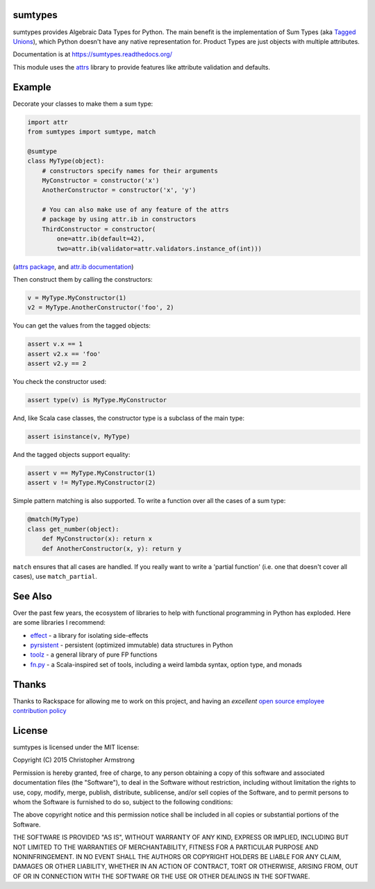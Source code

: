 sumtypes
========

.. image:: https://travis-ci.org/radix/sumtypes.svg?branch=master
    :target: https://travis-ci.org/radix/sumtypes

sumtypes provides Algebraic Data Types for Python. The main benefit is the
implementation of Sum Types (aka `Tagged Unions`_), which Python doesn't have
any native representation for. Product Types are just objects with multiple
attributes.

.. _`Tagged Unions`: http://en.wikipedia.org/wiki/Tagged_union

Documentation is at https://sumtypes.readthedocs.org/

This module uses the `attrs`_ library to provide features like attribute
validation and defaults.

.. _`attrs`: http://pypi.python.org/pypi/attrs

Example
=======

Decorate your classes to make them a sum type:

.. code:: python

    import attr
    from sumtypes import sumtype, match

    @sumtype
    class MyType(object):
        # constructors specify names for their arguments
        MyConstructor = constructor('x')
        AnotherConstructor = constructor('x', 'y')

        # You can also make use of any feature of the attrs
        # package by using attr.ib in constructors
        ThirdConstructor = constructor(
            one=attr.ib(default=42),
            two=attr.ib(validator=attr.validators.instance_of(int)))

(`attrs package`_, and `attr.ib documentation`_)

.. _`attrs package`: https://pypi.python.org/pypi/attrs
.. _`attr.ib documentation`: http://attrs.readthedocs.org/en/stable/api.html#attr.ib

Then construct them by calling the constructors:

.. code:: python

    v = MyType.MyConstructor(1)
    v2 = MyType.AnotherConstructor('foo', 2)

You can get the values from the tagged objects:

.. code:: python

    assert v.x == 1
    assert v2.x == 'foo'
    assert v2.y == 2

You check the constructor used:

.. code:: python

    assert type(v) is MyType.MyConstructor

And, like Scala case classes, the constructor type is a subclass of the main
type:

.. code:: python

    assert isinstance(v, MyType)

And the tagged objects support equality:

.. code:: python

    assert v == MyType.MyConstructor(1)
    assert v != MyType.MyConstructor(2)

Simple pattern matching is also supported. To write a function over all the
cases of a sum type:

.. code:: python

    @match(MyType)
    class get_number(object):
        def MyConstructor(x): return x
        def AnotherConstructor(x, y): return y

``match`` ensures that all cases are handled. If you really want to write a
'partial function' (i.e. one that doesn't cover all cases), use
``match_partial``.


See Also
========

Over the past few years, the ecosystem of libraries to help with functional
programming in Python has exploded. Here are some libraries I recommend:

- `effect`_ - a library for isolating side-effects
- `pyrsistent`_ - persistent (optimized immutable) data structures in Python
- `toolz`_ - a general library of pure FP functions
- `fn.py`_ - a Scala-inspired set of tools, including a weird lambda syntax, option type, and monads

.. _`effect`: https://pypi.python.org/pypi/effect/
.. _`pyrsistent`: https://pypi.python.org/pypi/pyrsistent/
.. _`toolz`: https://pypi.python.org/pypi/toolz
.. _`fn.py`: https://pypi.python.org/pypi/fn


Thanks
======

Thanks to Rackspace for allowing me to work on this project, and having an
*excellent* `open source employee contribution policy`_

.. _`open source employee contribution policy`: https://www.rackspace.com/blog/rackspaces-policy-on-contributing-to-open-source/


License
=======

sumtypes is licensed under the MIT license:

Copyright (C) 2015 Christopher Armstrong

Permission is hereby granted, free of charge, to any person obtaining a copy of
this software and associated documentation files (the "Software"), to deal in
the Software without restriction, including without limitation the rights to
use, copy, modify, merge, publish, distribute, sublicense, and/or sell copies of
the Software, and to permit persons to whom the Software is furnished to do so,
subject to the following conditions:

The above copyright notice and this permission notice shall be included in all
copies or substantial portions of the Software.

THE SOFTWARE IS PROVIDED "AS IS", WITHOUT WARRANTY OF ANY KIND, EXPRESS OR
IMPLIED, INCLUDING BUT NOT LIMITED TO THE WARRANTIES OF MERCHANTABILITY, FITNESS
FOR A PARTICULAR PURPOSE AND NONINFRINGEMENT. IN NO EVENT SHALL THE AUTHORS OR
COPYRIGHT HOLDERS BE LIABLE FOR ANY CLAIM, DAMAGES OR OTHER LIABILITY, WHETHER
IN AN ACTION OF CONTRACT, TORT OR OTHERWISE, ARISING FROM, OUT OF OR IN
CONNECTION WITH THE SOFTWARE OR THE USE OR OTHER DEALINGS IN THE SOFTWARE.
